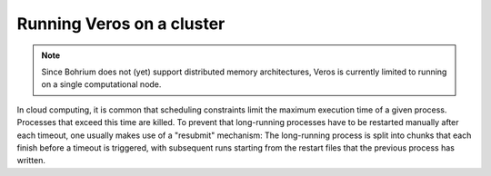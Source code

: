 Running Veros on a cluster
==========================

.. note::

   Since Bohrium does not (yet) support distributed memory architectures, Veros is currently limited to running on a single computational node.

In cloud computing, it is common that scheduling constraints limit the maximum execution time of a given process. Processes that exceed this time are killed. To prevent that long-running processes have to be restarted manually after each timeout, one usually makes use of a "resubmit" mechanism: The long-running process is split into chunks that each finish before a timeout is triggered, with subsequent runs starting from the restart files that the previous process has written.
